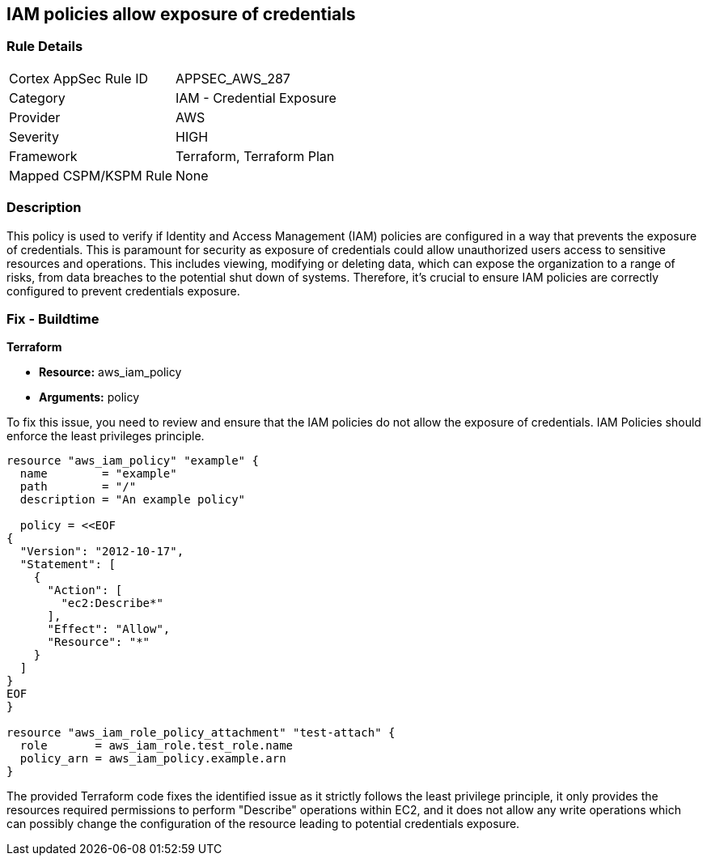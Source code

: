 
== IAM policies allow exposure of credentials

=== Rule Details

[cols="1,2"]
|===
|Cortex AppSec Rule ID |APPSEC_AWS_287
|Category |IAM - Credential Exposure
|Provider |AWS
|Severity |HIGH
|Framework |Terraform, Terraform Plan
|Mapped CSPM/KSPM Rule |None
|===


=== Description

This policy is used to verify if Identity and Access Management (IAM) policies are configured in a way that prevents the exposure of credentials. This is paramount for security as exposure of credentials could allow unauthorized users access to sensitive resources and operations. This includes viewing, modifying or deleting data, which can expose the organization to a range of risks, from data breaches to the potential shut down of systems. Therefore, it's crucial to ensure IAM policies are correctly configured to prevent credentials exposure.

=== Fix - Buildtime

*Terraform*

* *Resource:* aws_iam_policy
* *Arguments:* policy

To fix this issue, you need to review and ensure that the IAM policies do not allow the exposure of credentials. IAM Policies should enforce the least privileges principle.

[source,hcl]
----
resource "aws_iam_policy" "example" {
  name        = "example"
  path        = "/"
  description = "An example policy"

  policy = <<EOF
{
  "Version": "2012-10-17",
  "Statement": [
    {
      "Action": [
        "ec2:Describe*"
      ],
      "Effect": "Allow",
      "Resource": "*"
    }
  ]
}
EOF
}

resource "aws_iam_role_policy_attachment" "test-attach" {
  role       = aws_iam_role.test_role.name
  policy_arn = aws_iam_policy.example.arn
}
----

The provided Terraform code fixes the identified issue as it strictly follows the least privilege principle, it only provides the resources required permissions to perform "Describe" operations within EC2, and it does not allow any write operations which can possibly change the configuration of the resource leading to potential credentials exposure.

